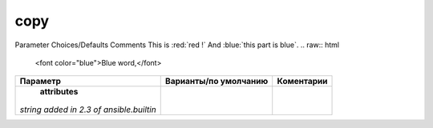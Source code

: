 copy
----
Parameter 	Choices/Defaults 	Comments
This is :red:`red !` And :blue:`this part is blue`.
.. raw:: html

    <font color="blue">Blue word,</font>

+-------------------+-----------------------+-------------+
| Параметр          | Варианты/по умолчанию | Коментарии  |
+===================+=======================+=============+
| **attributes**    |                       |             |
|*string*           |                       |             |
|`added in 2.3      |                       |             |
|of ansible.builtin`|                       |             |
+-------------------+-----------------------+-------------+
